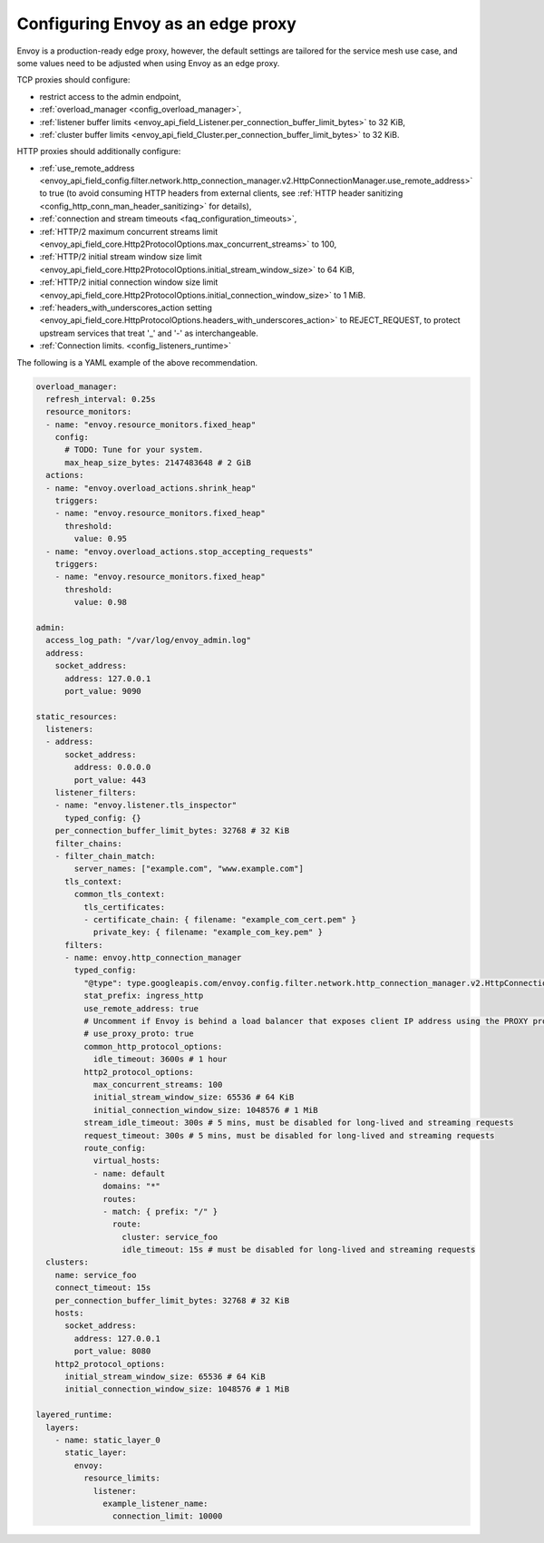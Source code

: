 .. _best_practices_edge:

Configuring Envoy as an edge proxy
==================================

Envoy is a production-ready edge proxy, however, the default settings are tailored
for the service mesh use case, and some values need to be adjusted when using Envoy
as an edge proxy.

TCP proxies should configure:

* restrict access to the admin endpoint,
* :ref:`overload_manager <config_overload_manager>`,
* :ref:`listener buffer limits <envoy_api_field_Listener.per_connection_buffer_limit_bytes>` to 32 KiB,
* :ref:`cluster buffer limits <envoy_api_field_Cluster.per_connection_buffer_limit_bytes>` to 32 KiB.

HTTP proxies should additionally configure:

* :ref:`use_remote_address <envoy_api_field_config.filter.network.http_connection_manager.v2.HttpConnectionManager.use_remote_address>`
  to true (to avoid consuming HTTP headers from external clients, see :ref:`HTTP header sanitizing <config_http_conn_man_header_sanitizing>`
  for details),
* :ref:`connection and stream timeouts <faq_configuration_timeouts>`,
* :ref:`HTTP/2 maximum concurrent streams limit <envoy_api_field_core.Http2ProtocolOptions.max_concurrent_streams>` to 100,
* :ref:`HTTP/2 initial stream window size limit <envoy_api_field_core.Http2ProtocolOptions.initial_stream_window_size>` to 64 KiB,
* :ref:`HTTP/2 initial connection window size limit <envoy_api_field_core.Http2ProtocolOptions.initial_connection_window_size>` to 1 MiB.
* :ref:`headers_with_underscores_action setting <envoy_api_field_core.HttpProtocolOptions.headers_with_underscores_action>` to REJECT_REQUEST, to protect upstream services that treat '_' and '-' as interchangeable.
* :ref:`Connection limits. <config_listeners_runtime>`

The following is a YAML example of the above recommendation.

.. code-block:: yaml

  overload_manager:
    refresh_interval: 0.25s
    resource_monitors:
    - name: "envoy.resource_monitors.fixed_heap"
      config:
        # TODO: Tune for your system.
        max_heap_size_bytes: 2147483648 # 2 GiB
    actions:
    - name: "envoy.overload_actions.shrink_heap"
      triggers:
      - name: "envoy.resource_monitors.fixed_heap"
        threshold:
          value: 0.95
    - name: "envoy.overload_actions.stop_accepting_requests"
      triggers:
      - name: "envoy.resource_monitors.fixed_heap"
        threshold:
          value: 0.98

  admin:
    access_log_path: "/var/log/envoy_admin.log"
    address:
      socket_address:
        address: 127.0.0.1
        port_value: 9090

  static_resources:
    listeners:
    - address:
        socket_address:
          address: 0.0.0.0
          port_value: 443
      listener_filters:
      - name: "envoy.listener.tls_inspector"
        typed_config: {}
      per_connection_buffer_limit_bytes: 32768 # 32 KiB
      filter_chains:
      - filter_chain_match:
          server_names: ["example.com", "www.example.com"]
        tls_context:
          common_tls_context:
            tls_certificates:
            - certificate_chain: { filename: "example_com_cert.pem" }
              private_key: { filename: "example_com_key.pem" }
        filters:
        - name: envoy.http_connection_manager
          typed_config:
            "@type": type.googleapis.com/envoy.config.filter.network.http_connection_manager.v2.HttpConnectionManager
            stat_prefix: ingress_http
            use_remote_address: true
            # Uncomment if Envoy is behind a load balancer that exposes client IP address using the PROXY protocol.
            # use_proxy_proto: true
            common_http_protocol_options:
              idle_timeout: 3600s # 1 hour
            http2_protocol_options:
              max_concurrent_streams: 100
              initial_stream_window_size: 65536 # 64 KiB
              initial_connection_window_size: 1048576 # 1 MiB
            stream_idle_timeout: 300s # 5 mins, must be disabled for long-lived and streaming requests
            request_timeout: 300s # 5 mins, must be disabled for long-lived and streaming requests
            route_config:
              virtual_hosts:
              - name: default
                domains: "*"
                routes:
                - match: { prefix: "/" }
                  route:
                    cluster: service_foo
                    idle_timeout: 15s # must be disabled for long-lived and streaming requests
    clusters:
      name: service_foo
      connect_timeout: 15s
      per_connection_buffer_limit_bytes: 32768 # 32 KiB
      hosts:
        socket_address:
          address: 127.0.0.1
          port_value: 8080
      http2_protocol_options:
        initial_stream_window_size: 65536 # 64 KiB
        initial_connection_window_size: 1048576 # 1 MiB

  layered_runtime:
    layers:
      - name: static_layer_0
        static_layer:
          envoy:
            resource_limits:
              listener:
                example_listener_name:
                  connection_limit: 10000
